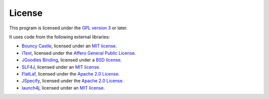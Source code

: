 License
-------

This program is licensed under the `GPL version 3 <http://www.gnu.org/copyleft/gpl.html>`_ or later.

It uses code from the following external libraries:

* `Bouncy Castle <http://www.bouncycastle.org/>`_, licensed under an `MIT license <http://www.bouncycastle.org/licence.html>`__.

* `iText <http://itextpdf.com/>`_, licensed under the `Affero General Public License <http://itextpdf.com/terms-of-use/agpl.php>`__.

* `JGoodies Binding <http://www.jgoodies.com/freeware/libraries/binding/>`_, licensed under a `BSD license <http://www.opensource.org/licenses/bsd-license.html>`__.

* `SLF4J <http://www.slf4j.org/>`_, licensed under an `MIT license <http://www.slf4j.org/license.html>`__.

* `FlatLaf <https://www.formdev.com/flatlaf/>`_, licensed under the `Apache 2.0 License <https://github.com/JFormDesigner/FlatLaf/blob/master/LICENSE>`__.

* `JSpecify <https://github.com/jspecify/jspecify>`_, licensed under the `Apache 2.0 License <https://github.com/jspecify/jspecify/blob/main/LICENSE>`__.

* `launch4j <http://launch4j.sourceforge.net/>`_, licensed under an `MIT license <http://www.opensource.org/licenses/mit-license.html>`__.

